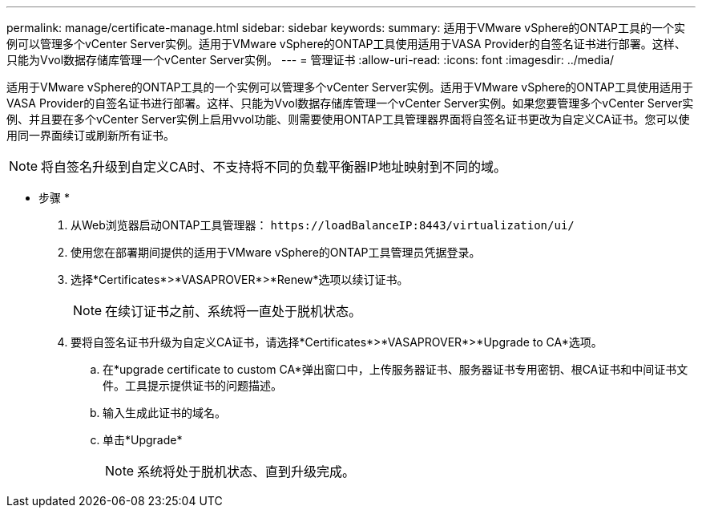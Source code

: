 ---
permalink: manage/certificate-manage.html 
sidebar: sidebar 
keywords:  
summary: 适用于VMware vSphere的ONTAP工具的一个实例可以管理多个vCenter Server实例。适用于VMware vSphere的ONTAP工具使用适用于VASA Provider的自签名证书进行部署。这样、只能为Vvol数据存储库管理一个vCenter Server实例。 
---
= 管理证书
:allow-uri-read: 
:icons: font
:imagesdir: ../media/


[role="lead"]
适用于VMware vSphere的ONTAP工具的一个实例可以管理多个vCenter Server实例。适用于VMware vSphere的ONTAP工具使用适用于VASA Provider的自签名证书进行部署。这样、只能为Vvol数据存储库管理一个vCenter Server实例。如果您要管理多个vCenter Server实例、并且要在多个vCenter Server实例上启用vvol功能、则需要使用ONTAP工具管理器界面将自签名证书更改为自定义CA证书。您可以使用同一界面续订或刷新所有证书。


NOTE: 将自签名升级到自定义CA时、不支持将不同的负载平衡器IP地址映射到不同的域。

* 步骤 *

. 从Web浏览器启动ONTAP工具管理器： `\https://loadBalanceIP:8443/virtualization/ui/`
. 使用您在部署期间提供的适用于VMware vSphere的ONTAP工具管理员凭据登录。
. 选择*Certificates*>*VASAPROVER*>*Renew*选项以续订证书。
+

NOTE: 在续订证书之前、系统将一直处于脱机状态。

. 要将自签名证书升级为自定义CA证书，请选择*Certificates*>*VASAPROVER*>*Upgrade to CA*选项。
+
.. 在*upgrade certificate to custom CA*弹出窗口中，上传服务器证书、服务器证书专用密钥、根CA证书和中间证书文件。工具提示提供证书的问题描述。
.. 输入生成此证书的域名。
.. 单击*Upgrade*
+

NOTE: 系统将处于脱机状态、直到升级完成。




